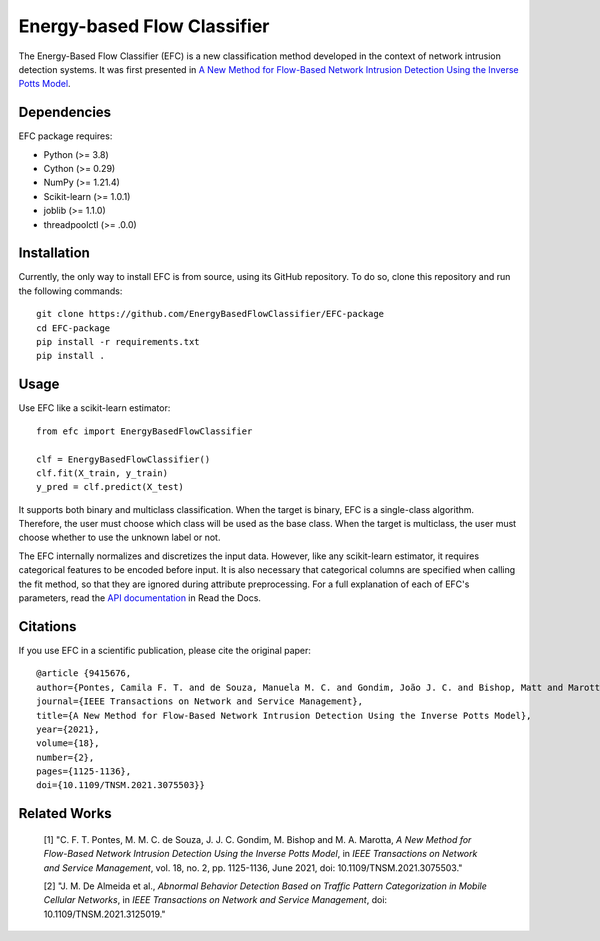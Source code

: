 ============================
Energy-based Flow Classifier
============================

The Energy-Based Flow Classifier (EFC) is a new classification method developed in the context of network intrusion detection systems. It was first presented in
`A New Method for Flow-Based Network Intrusion Detection Using the Inverse Potts Model <https://ieeexplore.ieee.org/document/9415676>`_.

Dependencies
------------

EFC package requires:

- Python (>= 3.8)
- Cython (>= 0.29)
- NumPy (>= 1.21.4)
- Scikit-learn (>= 1.0.1)
- joblib (>= 1.1.0)
- threadpoolctl (>= .0.0)

Installation
------------

Currently, the only way to install EFC is from source, using its GitHub repository. To do so, clone this repository and run the following commands::

    git clone https://github.com/EnergyBasedFlowClassifier/EFC-package
    cd EFC-package
    pip install -r requirements.txt
    pip install .


Usage
-----
Use EFC like a scikit-learn estimator::

    from efc import EnergyBasedFlowClassifier

    clf = EnergyBasedFlowClassifier()
    clf.fit(X_train, y_train)
    y_pred = clf.predict(X_test)

It supports both binary and multiclass classification.
When the target is binary, EFC is a single-class algorithm. Therefore, the user must choose which class will be used as the base class.
When the target is multiclass, the user must choose whether to use the unknown label or not. 


The EFC internally normalizes and discretizes the input data. However, like any scikit-learn estimator, it requires categorical features to be encoded before input. It is also necessary that categorical columns are specified when calling the fit method, so that they are ignored during attribute preprocessing.
For a full explanation of each of EFC's parameters, read the `API documentation <https://efc-package.readthedocs.io/en/latest/generated/efc.EnergyBasedFlowClassifier.html#efc.EnergyBasedFlowClassifier>`_ in Read the Docs.

Citations
---------

If you use EFC in a scientific publication, please cite the original paper::

    @article {9415676,
    author={Pontes, Camila F. T. and de Souza, Manuela M. C. and Gondim, João J. C. and Bishop, Matt and Marotta, Marcelo Antonio},
    journal={IEEE Transactions on Network and Service Management},
    title={A New Method for Flow-Based Network Intrusion Detection Using the Inverse Potts Model},
    year={2021},
    volume={18},
    number={2},
    pages={1125-1136},
    doi={10.1109/TNSM.2021.3075503}}
    
Related Works
-------------
    [1] "C. F. T. Pontes, M. M. C. de Souza, J. J. C. Gondim, M. Bishop and M. A. Marotta, *A New Method for Flow-Based Network Intrusion Detection Using the Inverse Potts Model*, in *IEEE Transactions on Network and Service Management*, vol. 18, no. 2, pp. 1125-1136, June 2021, doi: 10.1109/TNSM.2021.3075503."

    [2] "J. M. De Almeida et al., *Abnormal Behavior Detection Based on Traffic Pattern Categorization in Mobile Cellular Networks*, in *IEEE Transactions on Network and Service Management*, doi: 10.1109/TNSM.2021.3125019."
